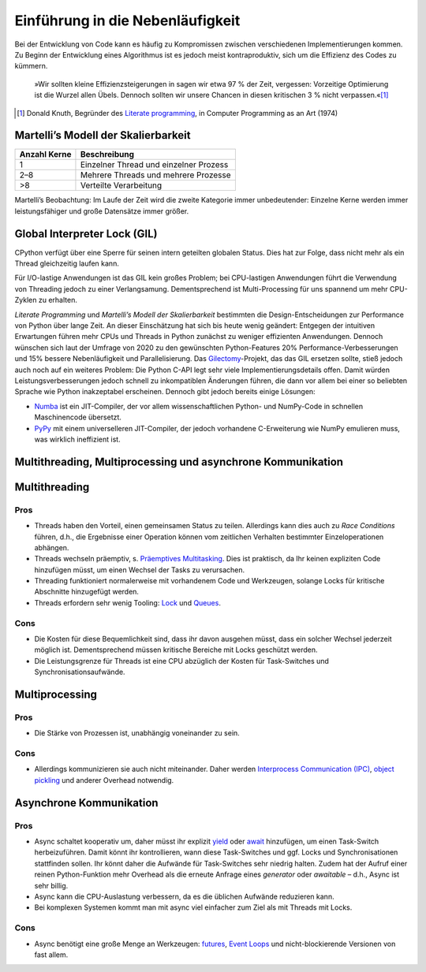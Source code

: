Einführung in die Nebenläufigkeit
=================================

Bei der Entwicklung von Code kann es häufig zu Kompromissen zwischen
verschiedenen Implementierungen kommen. Zu Beginn der Entwicklung eines
Algorithmus ist es jedoch meist kontraproduktiv, sich um die Effizienz des Codes
zu kümmern.

    »Wir sollten kleine Effizienzsteigerungen in sagen wir etwa 97 % der Zeit,
    vergessen: Vorzeitige Optimierung ist die Wurzel allen Übels. Dennoch
    sollten wir unsere Chancen in diesen kritischen 3 % nicht verpassen.«[#]_

.. [#] Donald Knuth, Begründer des `Literate programming
       <http://www.literateprogramming.com/>`_, in Computer Programming as an
       Art (1974)

Martelli’s Modell der Skalierbarkeit
------------------------------------

+--------------+----------------------------------------+
| Anzahl Kerne | Beschreibung                           |
+==============+========================================+
| 1            | Einzelner Thread und einzelner Prozess |
+--------------+----------------------------------------+
| 2–8          | Mehrere Threads und mehrere Prozesse   |
+--------------+----------------------------------------+
| >8           | Verteilte Verarbeitung                 |
+--------------+----------------------------------------+

Martelli’s Beobachtung: Im Laufe der Zeit wird die zweite Kategorie immer
unbedeutender: Einzelne Kerne werden immer leistungsfähiger und große Datensätze
immer größer.

Global Interpreter Lock (GIL)
-----------------------------

CPython verfügt über eine Sperre für seinen intern geteilten globalen Status.
Dies hat zur Folge, dass nicht mehr als ein Thread gleichzeitig laufen kann.

Für I/O-lastige Anwendungen ist das GIL kein großes Problem; bei CPU-lastigen
Anwendungen führt die Verwendung von Threading jedoch zu einer Verlangsamung.
Dementsprechend ist Multi-Processing für uns spannend um mehr CPU-Zyklen zu
erhalten.

*Literate Programming* und *Martelli’s Modell der Skalierbarkeit* bestimmten die
Design-Entscheidungen zur Performance von Python über lange Zeit. An dieser
Einschätzung hat sich bis heute wenig geändert: Entgegen der intuitiven
Erwartungen führen mehr CPUs und Threads in Python zunächst zu weniger
effizienten Anwendungen. Dennoch wünschen sich laut der Umfrage von 2020 zu den
gewünschten Python-Features 20% Performance-Verbesserungen und 15% bessere
Nebenläufigkeit und Parallelisierung. Das `Gilectomy
<https://pythoncapi.readthedocs.io/gilectomy.html>`_-Projekt, das das GIL
ersetzen sollte, stieß jedoch auch noch auf ein weiteres Problem: Die Python
C-API legt sehr viele Implementierungsdetails offen. Damit würden
Leistungsverbesserungen jedoch schnell zu inkompatiblen Änderungen führen, die
dann vor allem bei einer so beliebten Sprache wie Python inakzeptabel
erscheinen. Dennoch gibt jedoch bereits einige Lösungen:

* `Numba <http://numba.pydata.org/>`_ ist ein JIT-Compiler, der vor allem
  wissenschaftlichen Python- und NumPy-Code in schnellen Maschinencode
  übersetzt.
* `PyPy <https://www.pypy.org/>`_ mit einem universelleren JIT-Compiler, der
  jedoch vorhandene C-Erweiterung wie NumPy emulieren muss, was wirklich
  ineffizient ist.

Multithreading, Multiprocessing und asynchrone Kommunikation
------------------------------------------------------------

Multithreading
--------------

Pros
~~~~

* Threads haben den Vorteil, einen gemeinsamen Status zu teilen. Allerdings kann
  dies auch zu *Race Conditions* führen, d.h., die Ergebnisse einer Operation
  können vom zeitlichen Verhalten bestimmter Einzeloperationen abhängen.
* Threads wechseln präemptiv, s. `Präemptives Multitasking
  <https://de.wikipedia.org/wiki/Multitasking#Pr%C3%A4emptives_Multitasking>`_.
  Dies ist praktisch, da Ihr keinen expliziten Code hinzufügen müsst, um einen
  Wechsel der Tasks zu verursachen.
* Threading funktioniert normalerweise mit vorhandenem Code und Werkzeugen,
  solange Locks für kritische Abschnitte hinzugefügt werden.
* Threads erfordern sehr wenig Tooling: `Lock
  <https://docs.python.org/3/library/threading.html#threading.Lock>`_ und
  `Queues <https://docs.python.org/3/library/queue.html>`_.

Cons
~~~~

* Die Kosten für diese Bequemlichkeit sind, dass ihr davon ausgehen müsst, dass
  ein solcher Wechsel jederzeit möglich ist. Dementsprechend müssen kritische
  Bereiche mit Locks geschützt werden.
* Die Leistungsgrenze für Threads ist eine CPU abzüglich der Kosten für
  Task-Switches und Synchronisationsaufwände.

Multiprocessing
---------------

Pros
~~~~

* Die Stärke von Prozessen ist, unabhängig voneinander zu sein.

Cons
~~~~

* Allerdings kommunizieren sie auch nicht miteinander. Daher werden
  `Interprocess Communication (IPC)
  <https://docs.python.org/3/library/ipc.html>`_, `object pickling
  <https://docs.python.org/3/library/pickle.html>`_ und anderer Overhead
  notwendig.

Asynchrone Kommunikation
------------------------

Pros
~~~~

* Async schaltet kooperativ um, daher müsst ihr explizit `yield
  <https://docs.python.org/3/reference/simple_stmts.html#yield>`_ oder `await
  <https://docs.python.org/3/reference/expressions.html#await>`_ hinzufügen, um
  einen Task-Switch herbeizuführen. Damit könnt ihr kontrollieren, wann diese
  Task-Switches und ggf. Locks und Synchronisationen stattfinden sollen. Ihr
  könnt daher die Aufwände für Task-Switches sehr niedrig halten. Zudem hat der
  Aufruf einer reinen Python-Funktion mehr Overhead als die erneute Anfrage
  eines *generator* oder *awaitable* – d.h., Async ist sehr billig.
* Async kann die CPU-Auslastung verbessern, da es die üblichen Aufwände
  reduzieren kann.
* Bei komplexen Systemen kommt man mit async viel einfacher zum Ziel als mit
  Threads mit Locks.

Cons
~~~~

* Async benötigt eine große Menge an Werkzeugen: `futures
  <https://docs.python.org/3/library/asyncio-task.html#future>`_, `Event Loops
  <https://docs.python.org/3/library/asyncio-eventloops.html>`_ und
  nicht-blockierende Versionen von fast allem.
